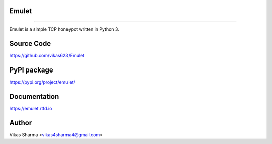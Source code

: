 Emulet
-------
-------

Emulet is a simple TCP honeypot written in Python 3.

Source Code
-----------

https://github.com/vikas623/Emulet

PyPI package
------------

https://pypi.org/project/emulet/

Documentation
-------------

https://emulet.rtfd.io

Author
------

Vikas Sharma <vikas4sharma4@gmail.com>